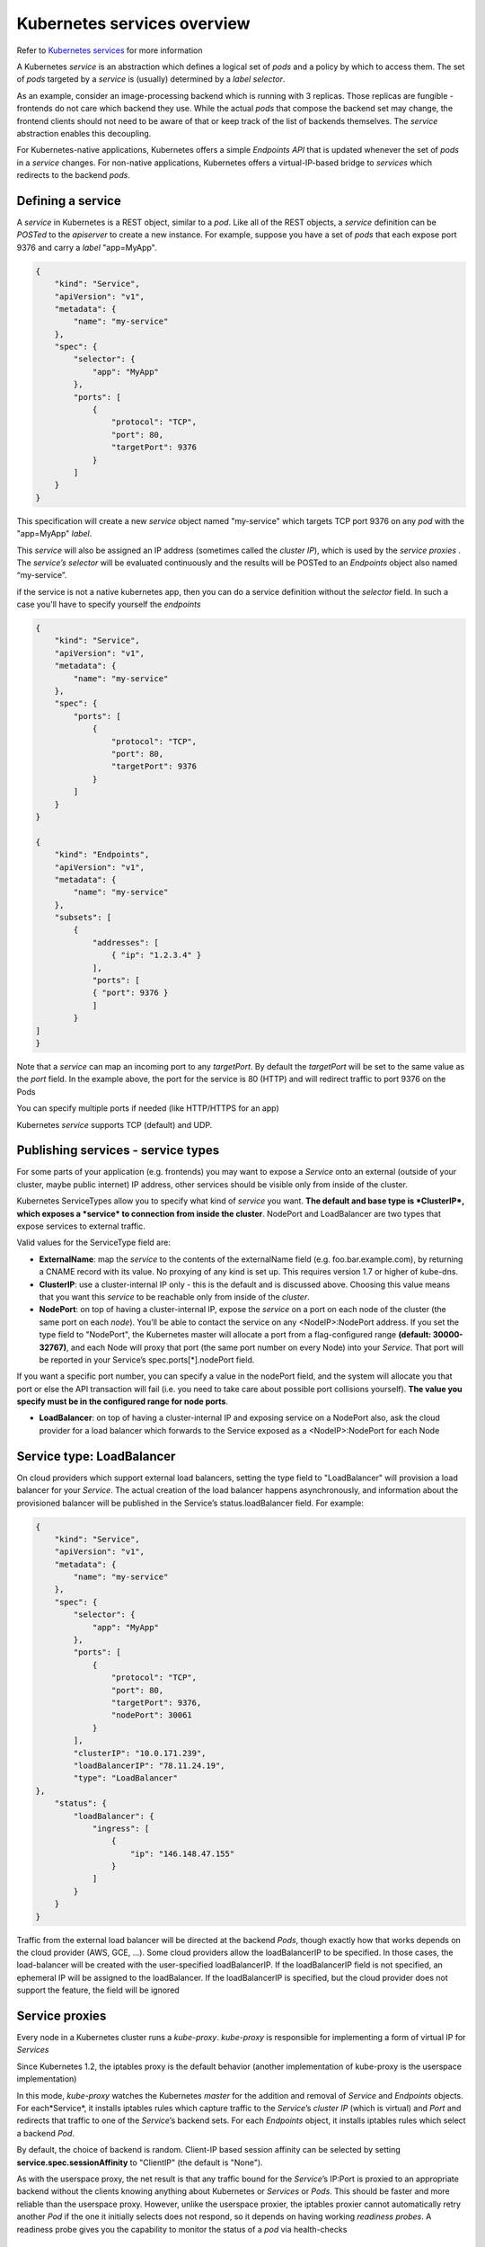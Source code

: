 Kubernetes services overview
============================

Refer to `Kubernetes services <http://kubernetes.io/docs/user-guide/services/>`_ for more information

A Kubernetes *service* is an abstraction which defines a logical set of *pods* and a policy by which to access them. The set of *pods* targeted by a *service* is (usually) determined by a *label selector*.

As an example, consider an image-processing backend which is running with 3 replicas. Those replicas are fungible - frontends do not care which backend they use. While the actual *pods* that compose the backend set may change, the frontend clients should not need to be aware of that or keep track of the list of backends themselves. The *service* abstraction enables this decoupling.

For Kubernetes-native applications, Kubernetes offers a simple *Endpoints API* that is updated whenever the set of *pods* in a *service* changes. For non-native applications, Kubernetes offers a virtual-IP-based bridge to *services* which redirects to the backend *pods*.

Defining a service
------------------

A *service* in Kubernetes is a REST object, similar to a *pod*. Like all of the REST objects, a *service* definition can be *POSTed* to the *apiserver* to create a new instance. For example, suppose you have a set of *pods* that each expose port 9376 and carry a *label* "app=MyApp".

.. code::

	{
	    "kind": "Service",
	    "apiVersion": "v1",
	    "metadata": {
	        "name": "my-service"
	    },
	    "spec": {
	        "selector": {
	            "app": "MyApp"
	        },
	        "ports": [
	            {
	                "protocol": "TCP",
	                "port": 80,
	                "targetPort": 9376
	            }
	        ]
	    }
	}

This specification will create a new *service* object named "my-service" which targets TCP port 9376 on any *pod* with the "app=MyApp" *label*.

This *service* will also be assigned an IP address (sometimes called the *cluster IP*), which is used by the *service proxies* . The *service’s selector* will be evaluated continuously and the results will be POSTed to an *Endpoints* object also named “my-service”.

if the service is not a native kubernetes app, then you can do a service definition without the *selector* field. In such a case you'll have to specify yourself the *endpoints*

.. code::

	{
	    "kind": "Service",
	    "apiVersion": "v1",
	    "metadata": {
	        "name": "my-service"
	    },
	    "spec": {
	        "ports": [
	            {
	                "protocol": "TCP",
	                "port": 80,
	                "targetPort": 9376
	            }
	        ]
	    }
	}

	{
	    "kind": "Endpoints",
	    "apiVersion": "v1",
	    "metadata": {
	        "name": "my-service"
	    },
	    "subsets": [
	        {
	            "addresses": [
	                { "ip": "1.2.3.4" }
	            ],
	            "ports": [
    	            { "port": 9376 }
        	    ]
        	}
    	]
	}

Note that a *service* can map an incoming port to any *targetPort*. By default the *targetPort* will be set to the same value as the *port* field. In the example above, the port for the service is 80 (HTTP) and will redirect traffic to port 9376 on the Pods

You can specify multiple ports if needed (like HTTP/HTTPS for an app)

Kubernetes *service* supports TCP (default) and UDP.

Publishing services - service types
-----------------------------------

For some parts of your application (e.g. frontends) you may want to expose a *Service* onto an external (outside of your cluster, maybe public internet) IP address, other services should be visible only from inside of the cluster.

Kubernetes ServiceTypes allow you to specify what kind of *service* you want. **The default and base type is *ClusterIP*, which exposes a *service* to connection from inside the cluster**. NodePort and LoadBalancer are two types that expose services to external traffic.

Valid values for the ServiceType field are:

* **ExternalName**: map the *service* to the contents of the externalName field (e.g. foo.bar.example.com), by returning a CNAME record with its value. No proxying of any kind is set up. This requires version 1.7 or higher of kube-dns.

* **ClusterIP**: use a cluster-internal IP only - this is the default and is discussed above. Choosing this value means that you want this *service* to be reachable only from inside of the *cluster*.

* **NodePort**: on top of having a cluster-internal IP, expose the *service* on a port on each node of the cluster (the same port on each *node*). You’ll be able to contact the service on any <NodeIP>:NodePort address. If you set the type field to "NodePort", the Kubernetes master will allocate a port from a flag-configured range **(default: 30000-32767)**, and each Node will proxy that port (the same port number on every Node) into your *Service*. That port will be reported in your Service’s spec.ports[*].nodePort field.

If you want a specific port number, you can specify a value in the nodePort field, and the system will allocate you that port or else the API transaction will fail (i.e. you need to take care about possible port collisions yourself). **The value you specify must be in the configured range for node ports**.

* **LoadBalancer**: on top of having a cluster-internal IP and exposing service on a NodePort also, ask the cloud provider for a load balancer which forwards to the Service exposed as a <NodeIP>:NodePort for each Node

Service type: LoadBalancer
--------------------------

On cloud providers which support external load balancers, setting the type field to "LoadBalancer" will provision a load balancer for your *Service*. The actual creation of the load balancer happens asynchronously, and information about the provisioned balancer will be published in the Service’s status.loadBalancer field. For example:

.. code::

	{
	    "kind": "Service",
	    "apiVersion": "v1",
	    "metadata": {
	        "name": "my-service"
	    },
	    "spec": {
	        "selector": {
	            "app": "MyApp"
	        },
	        "ports": [
	            {
	                "protocol": "TCP",
	                "port": 80,
	                "targetPort": 9376,
	                "nodePort": 30061
	            }
	        ],
	        "clusterIP": "10.0.171.239",
	        "loadBalancerIP": "78.11.24.19",
	        "type": "LoadBalancer"
    	},
	    "status": {
	        "loadBalancer": {
	            "ingress": [
	                {
	                    "ip": "146.148.47.155"
	                }
	            ]
	        }
	    }
	}


Traffic from the external load balancer will be directed at the backend *Pods*, though exactly how that works depends on the cloud provider (AWS, GCE, ...). Some cloud providers allow the loadBalancerIP to be specified. In those cases, the load-balancer will be created with the user-specified loadBalancerIP. If the loadBalancerIP field is not specified, an ephemeral IP will be assigned to the loadBalancer. If the loadBalancerIP is specified, but the cloud provider does not support the feature, the field will be ignored

Service proxies
---------------

Every node in a Kubernetes cluster runs a *kube-proxy*. *kube-proxy* is responsible for implementing a form of virtual IP for *Services*

Since Kubernetes 1.2,  the iptables proxy is the default behavior (another implementation of kube-proxy is the userspace implementation)

In this mode, *kube-proxy* watches the Kubernetes *master* for the addition and removal of *Service* and *Endpoints* objects. For each*Service*, it installs iptables rules which capture traffic to the *Service*’s *cluster IP* (which is virtual) and *Port* and redirects that traffic to one of the *Service*’s backend sets. For each *Endpoints* object, it installs iptables rules which select a backend *Pod*.

By default, the choice of backend is random. Client-IP based session affinity can be selected by setting **service.spec.sessionAffinity** to "ClientIP" (the default is "None").

As with the userspace proxy, the net result is that any traffic bound for the *Service*’s IP:Port is proxied to an appropriate backend without the clients knowing anything about Kubernetes or *Services* or *Pods*. This should be faster and more reliable than the userspace proxy. However, unlike the userspace proxier, the iptables proxier cannot automatically retry another *Pod* if the one it initially selects does not respond, so it depends on having working *readiness probes*. A readiness probe gives you the capability to monitor the status of a *pod* via health-checks

Service discovery
-----------------

The recommended way to implement Service discovery with Kubernetes is the same as with Mesos: DNS

when building a cluster, you can add *add-on* to it. One of the available *add-on* is a DNS Server.

The DNS server watches the Kubernetes API for new *Services* and creates a set of DNS records for each. If DNS has been enabled throughout the cluster then all *Pods* should be able to do name resolution of Services automatically.

For example, if you have a *Service* called "my-service" in Kubernetes Namespace "my-ns" a DNS record for "my-service.my-ns" is created. *Pods* which exist in the "my-ns" Namespace should be able to find it by simply doing a name lookup for "my-service". *Pods* which exist in other Namespaces must qualify the name as "my-service.my-ns". The result of these name lookups is the *cluster IP*.

Kubernetes also supports DNS SRV (service) records for named ports. If the "my-service.my-ns" *Servic*e has a port named "http" with protocol TCP, you can do a DNS SRV query for "_http._tcp.my-service.my-ns" to discover the port number for "http"
